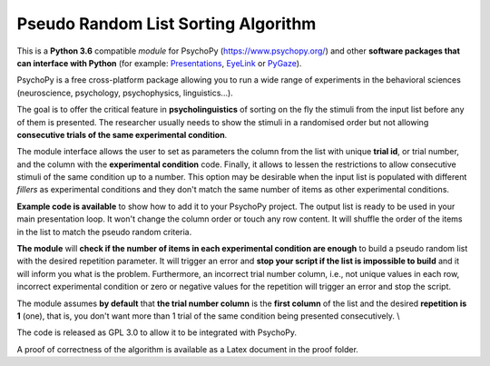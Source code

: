 Pseudo Random List Sorting Algorithm
====================================

This is a **Python 3.6** compatible *module* for PsychoPy
(`https://www.psychopy.org/ <https://www.psychopy.org/>`__) and other
**software packages that can interface with Python** (for example:
`Presentations <https://www.neurobs.com/>`__,
`EyeLink <https://www.sr-research.com/experiment-builder/>`__ or
`PyGaze <http://www.pygaze.org/>`__).

PsychoPy is a free cross-platform package allowing you to run a wide
range of experiments in the behavioral sciences (neuroscience,
psychology, psychophysics, linguistics...).

The goal is to offer the critical feature in **psycholinguistics** of
sorting on the fly the stimuli from the input list before any of them is
presented. The researcher usually needs to show the stimuli in a
randomised order but not allowing **consecutive trials of the same
experimental condition**.

The module interface allows the user to set as parameters the column
from the list with unique **trial id**, or trial number, and the column
with the **experimental condition** code. Finally, it allows to lessen
the restrictions to allow consecutive stimuli of the same condition up
to a number. This option may be desirable when the input list is
populated with different *fillers* as experimental conditions and they
don't match the same number of items as other experimental conditions.

**Example code is available** to show how to add it to your PsychoPy
project. The output list is ready to be used in your main presentation
loop. It won't change the column order or touch any row content. It will
shuffle the order of the items in the list to match the pseudo random
criteria.

**The module** will **check if the number of items in each experimental
condition are enough** to build a pseudo random list with the desired
repetition parameter. It will trigger an error and **stop your script if
the list is impossible to build** and it will inform you what is the
problem. Furthermore, an incorrect trial number column, i.e., not unique
values in each row, incorrect experimental condition or zero or negative
values for the repetition will trigger an error and stop the script.

The module assumes **by default** that **the trial number column** is
the **first column** of the list and the desired **repetition is 1**
(one), that is, you don't want more than 1 trial of the same condition
being presented consecutively. \\

The code is released as GPL 3.0 to allow it to be integrated with
PsychoPy.

A proof of correctness of the algorithm is available as a Latex document
in the proof folder.
